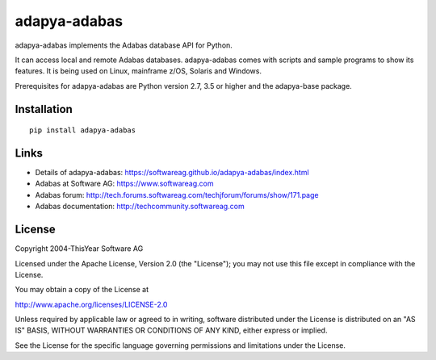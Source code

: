 adapya-adabas
-------------

adapya-adabas implements the Adabas database API for Python.

It can access local and remote Adabas databases.
adapya-adabas comes with scripts and sample programs to show its features.
It is being used on Linux, mainframe z/OS, Solaris and Windows.

Prerequisites for adapya-adabas are Python version 2.7, 3.5 or higher
and the adapya-base package.


Installation
~~~~~~~~~~~~

::

    pip install adapya-adabas


Links
~~~~~

- Details of adapya-adabas: https://softwareag.github.io/adapya-adabas/index.html
- Adabas at Software AG: https://www.softwareag.com
- Adabas forum: http://tech.forums.softwareag.com/techjforum/forums/show/171.page
- Adabas documentation: http://techcommunity.softwareag.com


License
~~~~~~~

Copyright 2004-ThisYear Software AG

Licensed under the Apache License, Version 2.0 (the "License");
you may not use this file except in compliance with the License.

You may obtain a copy of the License at

http://www.apache.org/licenses/LICENSE-2.0

Unless required by applicable law or agreed to in writing, software
distributed under the License is distributed on an "AS IS" BASIS,
WITHOUT WARRANTIES OR CONDITIONS OF ANY KIND, either express or implied.

See the License for the specific language governing permissions and
limitations under the License.
